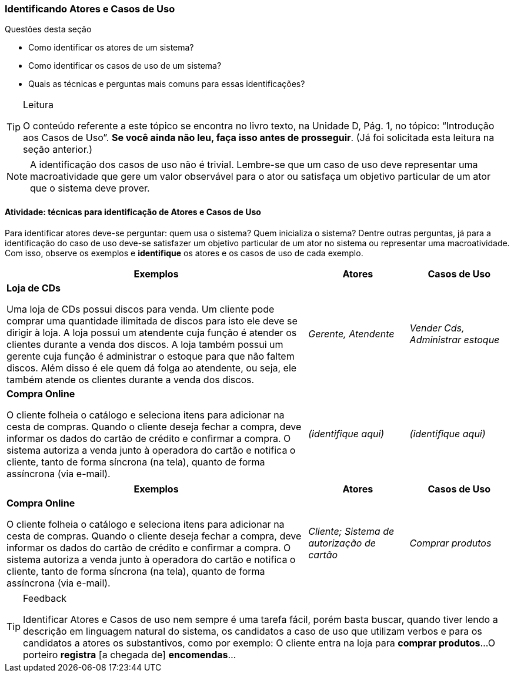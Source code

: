 === Identificando Atores e Casos de Uso

////
2. Lembrar como identificar *atores* e *casos de uso*, reproduzindo as *perguntas* e *técnicas* mais comuns para essa identificação (entrevistas, questionários e observação).
////

(((Atores)))(((Casos de Uso))) 

.Questões desta seção
****
- Como identificar os atores de um sistema?
- Como identificar os casos de uso de um sistema?
- Quais as técnicas e perguntas mais comuns para essas identificações?
****

[TIP]
.Leitura
====
O conteúdo referente a este tópico se encontra no livro texto, 
na Unidade D, Pág. 1, no tópico: “Introdução aos Casos de Uso”.
*Se você ainda não leu, faça isso antes de prosseguir*. 
(Já foi solicitada esta leitura na seção anterior.)
====

NOTE: A identificação dos casos de uso não é trivial. Lembre-se que um caso de uso deve representar uma macroatividade que gere um valor observável para o ator ou satisfaça um objetivo particular de um ator que o sistema deve prover.

==== Atividade: técnicas para identificação de Atores e Casos de Uso

Para identificar atores deve-se perguntar: quem usa o sistema? Quem inicializa o sistema? Dentre outras perguntas, já para a identificação do caso de uso deve-se satisfazer um objetivo particular de um ator no sistema ou representar uma macroatividade. Com isso, observe os exemplos e *identifique* os atores e os casos de uso de cada exemplo.

[options="header",cols="3,1,1"]
|====
| Exemplos | Atores | Casos de Uso
| *Loja de CDs*

Uma loja de CDs possui discos para venda. Um cliente pode comprar uma quantidade ilimitada de discos para isto ele deve se dirigir à loja. A loja possui um atendente cuja função é atender os clientes durante a venda dos discos. A loja também possui um gerente cuja função é administrar o estoque para que não faltem discos. Além disso é ele quem dá folga ao atendente, ou seja, ele também atende os clientes durante a venda dos discos.
| _Gerente, Atendente_
| _Vender Cds, Administrar estoque_

| *Compra Online*

O cliente folheia o catálogo e seleciona itens para adicionar na cesta de compras. Quando o cliente deseja fechar a compra, deve informar os dados do cartão de crédito e confirmar a compra. O sistema autoriza a venda junto à operadora do cartão e notifica o cliente, tanto de forma síncrona (na tela), quanto de forma assíncrona (via e-mail).
| _(identifique aqui)_
| _(identifique aqui)_
|====

////
TODO: Adicionar mais um exemplo
////

<<<

[options="header",cols="3,1,1"]
|====
| Exemplos | Atores | Casos de Uso
| *Compra Online*

O cliente folheia o catálogo e seleciona itens para adicionar na cesta de compras. Quando o cliente deseja fechar a compra, deve informar os dados do cartão de crédito e confirmar a compra. O sistema autoriza a venda junto à operadora do cartão e notifica o cliente, tanto de forma síncrona (na tela), quanto de forma assíncrona (via e-mail).
| _Cliente; Sistema de autorização de cartão_
| _Comprar produtos_
|====


[TIP]
.Feedback
====
Identificar Atores e Casos de uso nem sempre é uma tarefa fácil, porém basta buscar, quando tiver lendo a descrição em linguagem natural do sistema, os candidatos a caso de uso que utilizam verbos e para os candidatos a atores os substantivos, como por exemplo:
O cliente entra na loja para *comprar produtos*...
O porteiro *registra* [a chegada de] *encomendas*...
====

